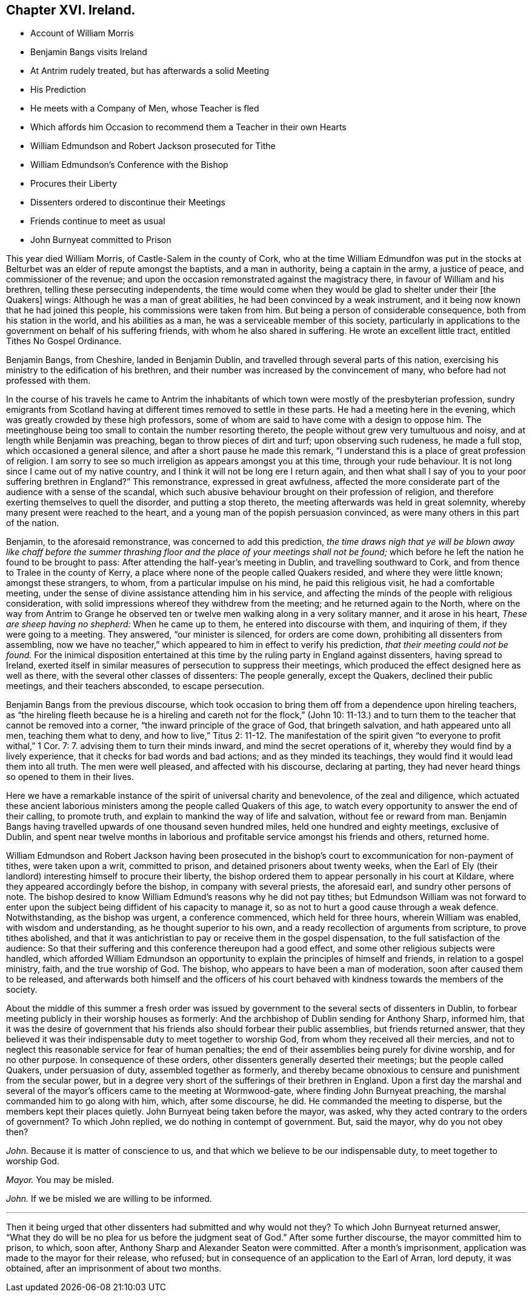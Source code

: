 == Chapter XVI. Ireland.

[.chapter-synopsis]
* Account of William Morris
* Benjamin Bangs visits Ireland
* At Antrim rudely treated, but has afterwards a solid Meeting
* His Prediction
* He meets with a Company of Men, whose Teacher is fled
* Which affords him Occasion to recommend them a Teacher in their own Hearts
* William Edmundson and Robert Jackson prosecuted for Tithe
* William Edmundson`'s Conference with the Bishop
* Procures their Liberty
* Dissenters ordered to discontinue their Meetings
* Friends continue to meet as usual
* John Burnyeat committed to Prison

This year died William Morris, of Castle-Salem in the county of Cork,
who at the time William Edmundfon was put in the stocks
at Belturbet was an elder of repute amongst the baptists,
and a man in authority, being a captain in the army, a justice of peace,
and commissioner of the revenue;
and upon the occasion remonstrated against the magistracy there,
in favour of William and his brethren, telling these persecuting independents,
the time would come when they would be glad to shelter under their +++[+++the Quakers]
wings: Although he was a man of great abilities,
he had been convinced by a weak instrument,
and it being now known that he had joined this people,
his commissions were taken from him.
But being a person of considerable consequence, both from his station in the world,
and his abilities as a man, he was a serviceable member of this society,
particularly in applications to the government on behalf of his suffering friends,
with whom he also shared in suffering.
He wrote an excellent little tract, entitled [.book-title]#Tithes No Gospel Ordinance.#

Benjamin Bangs, from Cheshire, landed in Benjamin Dublin,
and travelled through several parts of this nation,
exercising his ministry to the edification of his brethren,
and their number was increased by the convincement of many,
who before had not professed with them.

In the course of his travels he came to Antrim the inhabitants
of which town were mostly of the presbyterian profession,
sundry emigrants from Scotland having at different
times removed to settle in these parts.
He had a meeting here in the evening, which was greatly crowded by these high professors,
some of whom are said to have come with a design to oppose him.
The meetinghouse being too small to contain the number resorting thereto,
the people without grew very tumultuous and noisy,
and at length while Benjamin was preaching, began to throw pieces of dirt and turf;
upon observing such rudeness, he made a full stop, which occasioned a general silence,
and after a short pause he made this remark,
"`I understand this is a place of great profession of religion.
I am sorry to see so much irreligion as appears amongst you at this time,
through your rude behaviour.
It is not long since I came out of my native country,
and I think it will not be long ere I return again,
and then what shall I say of you to your poor suffering brethren in England?`" This remonstrance,
expressed in great awfulness,
affected the more considerate part of the audience with a sense of the scandal,
which such abusive behaviour brought on their profession of religion,
and therefore exerting themselves to quell the disorder, and putting a stop thereto,
the meeting afterwards was held in great solemnity,
whereby many present were reached to the heart,
and a young man of the popish persuasion convinced,
as were many others in this part of the nation.

Benjamin, to the aforesaid remonstrance, was concerned to add this prediction,
_the time draws nigh that ye will be blown away like chaff before the summer
thrashing floor and the place of your meetings shall not be found;_
which before he left the nation he found to be brought to pass:
After attending the half-year`'s meeting in Dublin, and travelling southward to Cork,
and from thence to Tralee in the county of Kerry,
a place where none of the people called Quakers resided,
and where they were little known; amongst these strangers, to whom,
from a particular impulse on his mind, he paid this religious visit,
he had a comfortable meeting,
under the sense of divine assistance attending him in his service,
and affecting the minds of the people with religious consideration,
with solid impressions whereof they withdrew from the meeting;
and he returned again to the North,
where on the way from Antrim to Grange he observed ten or
twelve men walking along in a very solitary manner,
and it arose in his heart, _These are sheep having no shepherd:_ When he came up to them,
he entered into discourse with them, and inquiring of them,
if they were going to a meeting.
They answered, "`our minister is silenced, for orders are come down,
prohibiting all dissenters from assembling,
now we have no teacher,`" which appeared to him in effect to verify his prediction,
_that their meeting could not be found._
For the inimical disposition entertained at this
time by the ruling party in England against dissenters,
having spread to Ireland,
exerted itself in similar measures of persecution to suppress their meetings,
which produced the effect designed here as well as there,
with the several other classes of dissenters: The people generally, except the Quakers,
declined their public meetings, and their teachers absconded, to escape persecution.

Benjamin Bangs from the previous discourse,
which took occasion to bring them off from a dependence upon hireling teachers,
as "`the hireling fleeth because he is a hireling
and careth not for the flock,`" (John 10:
11-13.) and to turn them to the teacher that cannot be removed into a corner,
"`the inward principle of the grace of God, that bringeth salvation,
and hath appeared unto all men, teaching them what to deny, and how to live,`" Titus 2:
11-12. The manifestation of the spirit given "`to everyone to profit withal,`" 1 Cor.
7: 7. advising them to turn their minds inward, and mind the secret operations of it,
whereby they would find by a lively experience,
that it checks for bad words and bad actions; and as they minded its teachings,
they would find it would lead them into all truth.
The men were well pleased, and affected with his discourse, declaring at parting,
they had never heard things so opened to them in their lives.

Here we have a remarkable instance of the spirit of universal charity and benevolence,
of the zeal and diligence,
which actuated these ancient laborious ministers
among the people called Quakers of this age,
to watch every opportunity to answer the end of their calling, to promote truth,
and explain to mankind the way of life and salvation, without fee or reward from man.
Benjamin Bangs having travelled upwards of one thousand seven hundred miles,
held one hundred and eighty meetings, exclusive of Dublin,
and spent near twelve months in laborious and profitable
service amongst his friends and others,
returned home.

William Edmundson and Robert Jackson having been prosecuted in
the bishop`'s court to excommunication for non-payment of tithes,
were taken upon a writ, committed to prison, and detained prisoners about twenty weeks,
when the Earl of Ely (their landlord) interesting himself to procure their liberty,
the bishop ordered them to appear personally in his court at Kildare,
where they appeared accordingly before the bishop, in company with several priests,
the aforesaid earl, and sundry other persons of note.
The bishop desired to know William Edmund`'s reasons why he did not pay tithes;
but Edmundson William was not forward to enter upon the
subject being diffident of his capacity to manage it,
so as not to hurt a good cause through a weak defence.
Notwithstanding, as the bishop was urgent, a conference commenced,
which held for three hours, wherein William was enabled, with wisdom and understanding,
as he thought superior to his own, and a ready recollection of arguments from scripture,
to prove tithes abolished,
and that it was antichristian to pay or receive them in the gospel dispensation,
to the full satisfaction of the audience:
So that their suffering and this conference thereupon had a good effect,
and some other religious subjects were handled,
which afforded William Edmundson an opportunity to
explain the principles of himself and friends,
in relation to a gospel ministry, faith, and the true worship of God.
The bishop, who appears to have been a man of moderation,
soon after caused them to be released,
and afterwards both himself and the officers of his court behaved
with kindness towards the members of the society.

About the middle of this summer a fresh order was issued
by government to the several sects of dissenters in Dublin,
to forbear meeting publicly in their worship houses as formerly:
And the archbishop of Dublin sending for Anthony Sharp, informed him,
that it was the desire of government that his friends
also should forbear their public assemblies,
but friends returned answer,
that they believed it was their indispensable duty to meet together to worship God,
from whom they received all their mercies,
and not to neglect this reasonable service for fear of human penalties;
the end of their assemblies being purely for divine worship, and for no other purpose.
In consequence of these orders, other dissenters generally deserted their meetings;
but the people called Quakers, under persuasion of duty, assembled together as formerly,
and thereby became obnoxious to censure and punishment from the secular power,
but in a degree very short of the sufferings of their brethren in England.
Upon a first day the marshal and several of the mayor`'s
officers came to the meeting at Wormwood-gate,
where finding John Burnyeat preaching, the marshal commanded him to go along with him,
which, after some discourse, he did.
He commanded the meeting to disperse, but the members kept their places quietly.
John Burnyeat being taken before the mayor, was asked,
why they acted contrary to the orders of government?
To which John replied, we do nothing in contempt of government.
But, said the mayor, why do you not obey then?

[.discourse-part]
_John._
Because it is matter of conscience to us,
and that which we believe to be our indispensable duty, to meet together to worship God.

[.discourse-part]
_Mayor._
You may be misled.

[.discourse-part]
_John._
If we be misled we are willing to be informed.

[.small-break]
'''

Then it being urged that other dissenters had submitted and why would not they?
To which John Burnyeat returned answer,
"`What they do will be no plea for us before the judgment
seat of God.`" After some further discourse,
the mayor committed him to prison, to which, soon after,
Anthony Sharp and Alexander Seaton were committed.
After a month`'s imprisonment, application was made to the mayor for their release,
who refused; but in consequence of an application to the Earl of Arran, lord deputy,
it was obtained, after an imprisonment of about two months.
